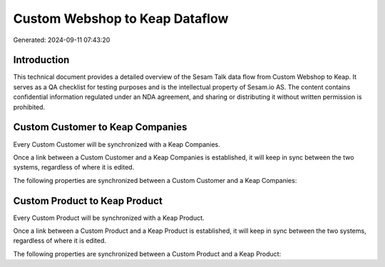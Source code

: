 ===============================
Custom Webshop to Keap Dataflow
===============================

Generated: 2024-09-11 07:43:20

Introduction
------------

This technical document provides a detailed overview of the Sesam Talk data flow from Custom Webshop to Keap. It serves as a QA checklist for testing purposes and is the intellectual property of Sesam.io AS. The content contains confidential information regulated under an NDA agreement, and sharing or distributing it without written permission is prohibited.

Custom Customer to Keap Companies
---------------------------------
Every Custom Customer will be synchronized with a Keap Companies.

Once a link between a Custom Customer and a Keap Companies is established, it will keep in sync between the two systems, regardless of where it is edited.

The following properties are synchronized between a Custom Customer and a Keap Companies:

.. list-table::
   :header-rows: 1

   * - Custom Customer Property
     - Keap Companies Property
     - Keap Data Type


Custom Product to Keap Product
------------------------------
Every Custom Product will be synchronized with a Keap Product.

Once a link between a Custom Product and a Keap Product is established, it will keep in sync between the two systems, regardless of where it is edited.

The following properties are synchronized between a Custom Product and a Keap Product:

.. list-table::
   :header-rows: 1

   * - Custom Product Property
     - Keap Product Property
     - Keap Data Type

